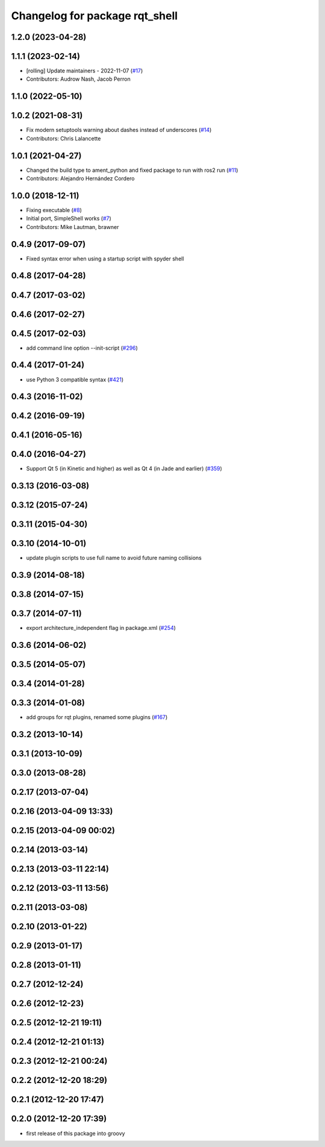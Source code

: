 ^^^^^^^^^^^^^^^^^^^^^^^^^^^^^^^
Changelog for package rqt_shell
^^^^^^^^^^^^^^^^^^^^^^^^^^^^^^^

1.2.0 (2023-04-28)
------------------

1.1.1 (2023-02-14)
------------------
* [rolling] Update maintainers - 2022-11-07 (`#17 <https://github.com/ros-visualization/rqt_shell/issues/17>`_)
* Contributors: Audrow Nash, Jacob Perron

1.1.0 (2022-05-10)
------------------

1.0.2 (2021-08-31)
------------------
* Fix modern setuptools warning about dashes instead of underscores (`#14 <https://github.com/ros-visualization/rqt_shell/issues/14>`_)
* Contributors: Chris Lalancette

1.0.1 (2021-04-27)
------------------
* Changed the build type to ament_python and fixed package to run with ros2 run (`#11 <https://github.com/ros-visualization/rqt_shell/issues/11>`_)
* Contributors: Alejandro Hernández Cordero

1.0.0 (2018-12-11)
------------------
* Fixing executable (`#8 <https://github.com/ros-visualization/rqt_shell/issues/8>`_)
* Initial port, SimpleShell works (`#7 <https://github.com/ros-visualization/rqt_shell/issues/7>`_)
* Contributors: Mike Lautman, brawner

0.4.9 (2017-09-07)
------------------
* Fixed syntax error when using a startup script with spyder shell

0.4.8 (2017-04-28)
------------------

0.4.7 (2017-03-02)
------------------

0.4.6 (2017-02-27)
------------------

0.4.5 (2017-02-03)
------------------
* add command line option --init-script (`#296 <https://github.com/ros-visualization/rqt_common_plugins/issues/296>`_)

0.4.4 (2017-01-24)
------------------
* use Python 3 compatible syntax (`#421 <https://github.com/ros-visualization/rqt_common_plugins/pull/421>`_)

0.4.3 (2016-11-02)
------------------

0.4.2 (2016-09-19)
------------------

0.4.1 (2016-05-16)
------------------

0.4.0 (2016-04-27)
------------------
* Support Qt 5 (in Kinetic and higher) as well as Qt 4 (in Jade and earlier) (`#359 <https://github.com/ros-visualization/rqt_common_plugins/pull/359>`_)

0.3.13 (2016-03-08)
-------------------

0.3.12 (2015-07-24)
-------------------

0.3.11 (2015-04-30)
-------------------

0.3.10 (2014-10-01)
-------------------
* update plugin scripts to use full name to avoid future naming collisions

0.3.9 (2014-08-18)
------------------

0.3.8 (2014-07-15)
------------------

0.3.7 (2014-07-11)
------------------
* export architecture_independent flag in package.xml (`#254 <https://github.com/ros-visualization/rqt_common_plugins/issues/254>`_)

0.3.6 (2014-06-02)
------------------

0.3.5 (2014-05-07)
------------------

0.3.4 (2014-01-28)
------------------

0.3.3 (2014-01-08)
------------------
* add groups for rqt plugins, renamed some plugins (`#167 <https://github.com/ros-visualization/rqt_common_plugins/issues/167>`_)

0.3.2 (2013-10-14)
------------------

0.3.1 (2013-10-09)
------------------

0.3.0 (2013-08-28)
------------------

0.2.17 (2013-07-04)
-------------------

0.2.16 (2013-04-09 13:33)
-------------------------

0.2.15 (2013-04-09 00:02)
-------------------------

0.2.14 (2013-03-14)
-------------------

0.2.13 (2013-03-11 22:14)
-------------------------

0.2.12 (2013-03-11 13:56)
-------------------------

0.2.11 (2013-03-08)
-------------------

0.2.10 (2013-01-22)
-------------------

0.2.9 (2013-01-17)
------------------

0.2.8 (2013-01-11)
------------------

0.2.7 (2012-12-24)
------------------

0.2.6 (2012-12-23)
------------------

0.2.5 (2012-12-21 19:11)
------------------------

0.2.4 (2012-12-21 01:13)
------------------------

0.2.3 (2012-12-21 00:24)
------------------------

0.2.2 (2012-12-20 18:29)
------------------------

0.2.1 (2012-12-20 17:47)
------------------------

0.2.0 (2012-12-20 17:39)
------------------------
* first release of this package into groovy
